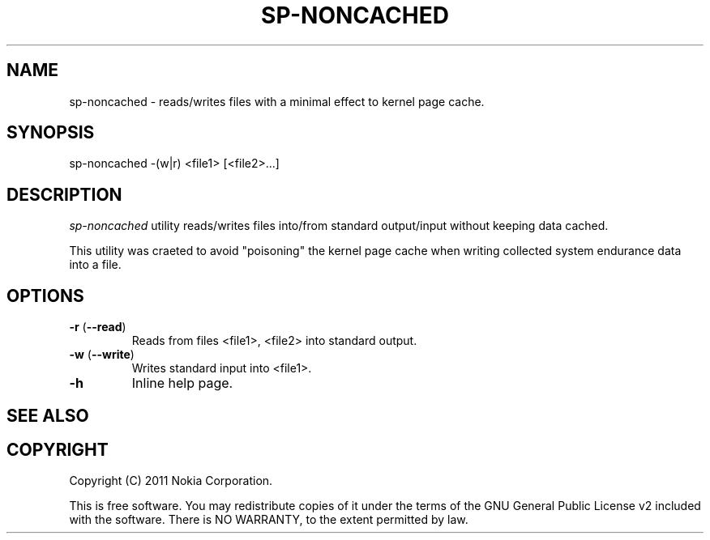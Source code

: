 .TH SP-NONCACHED 1 "2011-11-07" "sp-endurance"
.SH NAME
sp-noncached - reads/writes files with a minimal effect to kernel
page cache.
.SH SYNOPSIS
sp-noncached -(w|r) <file1> [<file2>...]
.SH DESCRIPTION
\fIsp-noncached\fP utility reads/writes files into/from standard 
output/input without keeping data cached. 

This utility was craeted to avoid "poisoning" the kernel page cache
when writing collected system endurance data into a file.
.SH OPTIONS
.TP
\fB-r\fP (\fB--read\fP)
Reads from files <file1>, <file2> into standard output.
.TP
\fB-w\fP (\fB--write\fP) 
Writes standard input into <file1>.
.TP
\fB-h\fP
Inline help page.
.SH SEE ALSO
.SH COPYRIGHT
Copyright (C) 2011 Nokia Corporation.
.PP
This is free software.  You may redistribute copies of it under the
terms of the GNU General Public License v2 included with the software.
There is NO WARRANTY, to the extent permitted by law.
